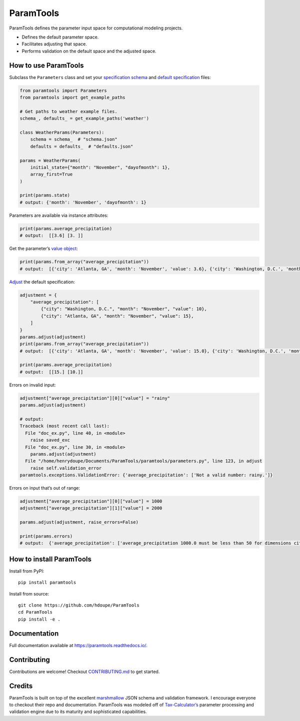 ParamTools
==========

ParamTools defines the parameter input space for computational modeling
projects.

-  Defines the default parameter space.
-  Facilitates adjusting that space.
-  Performs validation on the default space and the adjusted space.

How to use ParamTools
---------------------

Subclass the ``Parameters`` class and set your `specification
schema <https://paramtools.readthedocs.io/en/latest/spec.html#specification-schema>`__
and `default
specification <https://paramtools.readthedocs.io/en/latest/spec.html#default-specification>`__
files:

.. code:: python

   from paramtools import Parameters
   from paramtools import get_example_paths

   # Get paths to weather example files.
   schema_, defaults_ = get_example_paths('weather')

   class WeatherParams(Parameters):
       schema = schema_  # "schema.json"
       defaults = defaults_  # "defaults.json"

   params = WeatherParams(
       initial_state={"month": "November", "dayofmonth": 1},
       array_first=True
   )

   print(params.state)
   # output: {'month': 'November', 'dayofmonth': 1}

Parameters are available via instance attributes:

.. code:: python

   print(params.average_precipitation)
   # output:  [[3.6] [3. ]]

Get the parameter’s `value
object <https://paramtools.readthedocs.io/en/latest/spec.html#value-object>`__:

.. code:: python

   print(params.from_array("average_precipitation"))
   # output:  [{'city': 'Atlanta, GA', 'month': 'November', 'value': 3.6}, {'city': 'Washington, D.C.', 'month': 'November', 'value': 3.0}]

`Adjust <https://paramtools.readthedocs.io/en/latest/spec.html#adjustment-schema>`__
the default specification:

.. code:: python

   adjustment = {
       "average_precipitation": [
           {"city": "Washington, D.C.", "month": "November", "value": 10},
           {"city": "Atlanta, GA", "month": "November", "value": 15},
       ]
   }
   params.adjust(adjustment)
   print(params.from_array("average_precipitation"))
   # output:  [{'city': 'Atlanta, GA', 'month': 'November', 'value': 15.0}, {'city': 'Washington, D.C.', 'month': 'November', 'value': 10.0}]

   print(params.average_precipitation)
   # output:  [[15.] [10.]]

Errors on invalid input:

.. code:: python

   adjustment["average_precipitation"][0]["value"] = "rainy"
   params.adjust(adjustment)

   # output:
   Traceback (most recent call last):
     File "doc_ex.py", line 40, in <module>
       raise saved_exc
     File "doc_ex.py", line 30, in <module>
       params.adjust(adjustment)
     File "/home/henrydoupe/Documents/ParamTools/paramtools/parameters.py", line 123, in adjust
       raise self.validation_error
   paramtools.exceptions.ValidationError: {'average_precipitation': ['Not a valid number: rainy.']}

Errors on input that’s out of range:

.. code:: python

   adjustment["average_precipitation"][0]["value"] = 1000
   adjustment["average_precipitation"][1]["value"] = 2000

   params.adjust(adjustment, raise_errors=False)

   print(params.errors)
   # output:  {'average_precipitation': ['average_precipitation 1000.0 must be less than 50 for dimensions city=Washington, D.C. , month=November', 'average_precipitation 2000.0 must be less than 50 for dimensions city=Atlanta, GA , month=November']}

How to install ParamTools
-------------------------

Install from PyPI:

::

   pip install paramtools

Install from source:

::

   git clone https://github.com/hdoupe/ParamTools
   cd ParamTools
   pip install -e .

Documentation
-------------

Full documentation available at https://paramtools.readthedocs.io/.

Contributing
------------

Contributions are welcome! Checkout
`CONTRIBUTING.md <https://github.com/PSLmodels/ParamTools/blob/master/CONTRIBUTING.md>`__
to get started.

Credits
-------

ParamTools is built on top of the excellent
`marshmallow <https://github.com/marshmallow-code/marshmallow>`__ JSON
schema and validation framework. I encourage everyone to checkout their
repo and documentation. ParamTools was modeled off of
`Tax-Calculator’s <https://github.com/PSLmodels/Tax-Calculator>`__
parameter processing and validation engine due to its maturity and
sophisticated capabilities.
